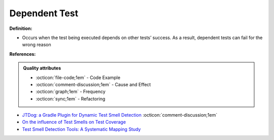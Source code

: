 Dependent Test
^^^^^
**Definition:**

* Occurs when the test being executed depends on other tests’ success. As a result, dependent tests can fail for the wrong reason


**References:**

.. admonition:: Quality attributes

    * :octicon:`file-code;1em` -  Code Example
    * :octicon:`comment-discussion;1em` -  Cause and Effect
    * :octicon:`graph;1em` -  Frequency
    * :octicon:`sync;1em` -  Refactoring

* `JTDog: a Gradle Plugin for Dynamic Test Smell Detection <https://ieeexplore.ieee.org/document/9678529/>`_ :octicon:`comment-discussion;1em`
* `On the influence of Test Smells on Test Coverage <https://dl.acm.org/doi/10.1145/3350768.3350775>`_
* `Test Smell Detection Tools: A Systematic Mapping Study <https://dl.acm.org/doi/10.1145/3463274.3463335>`_
